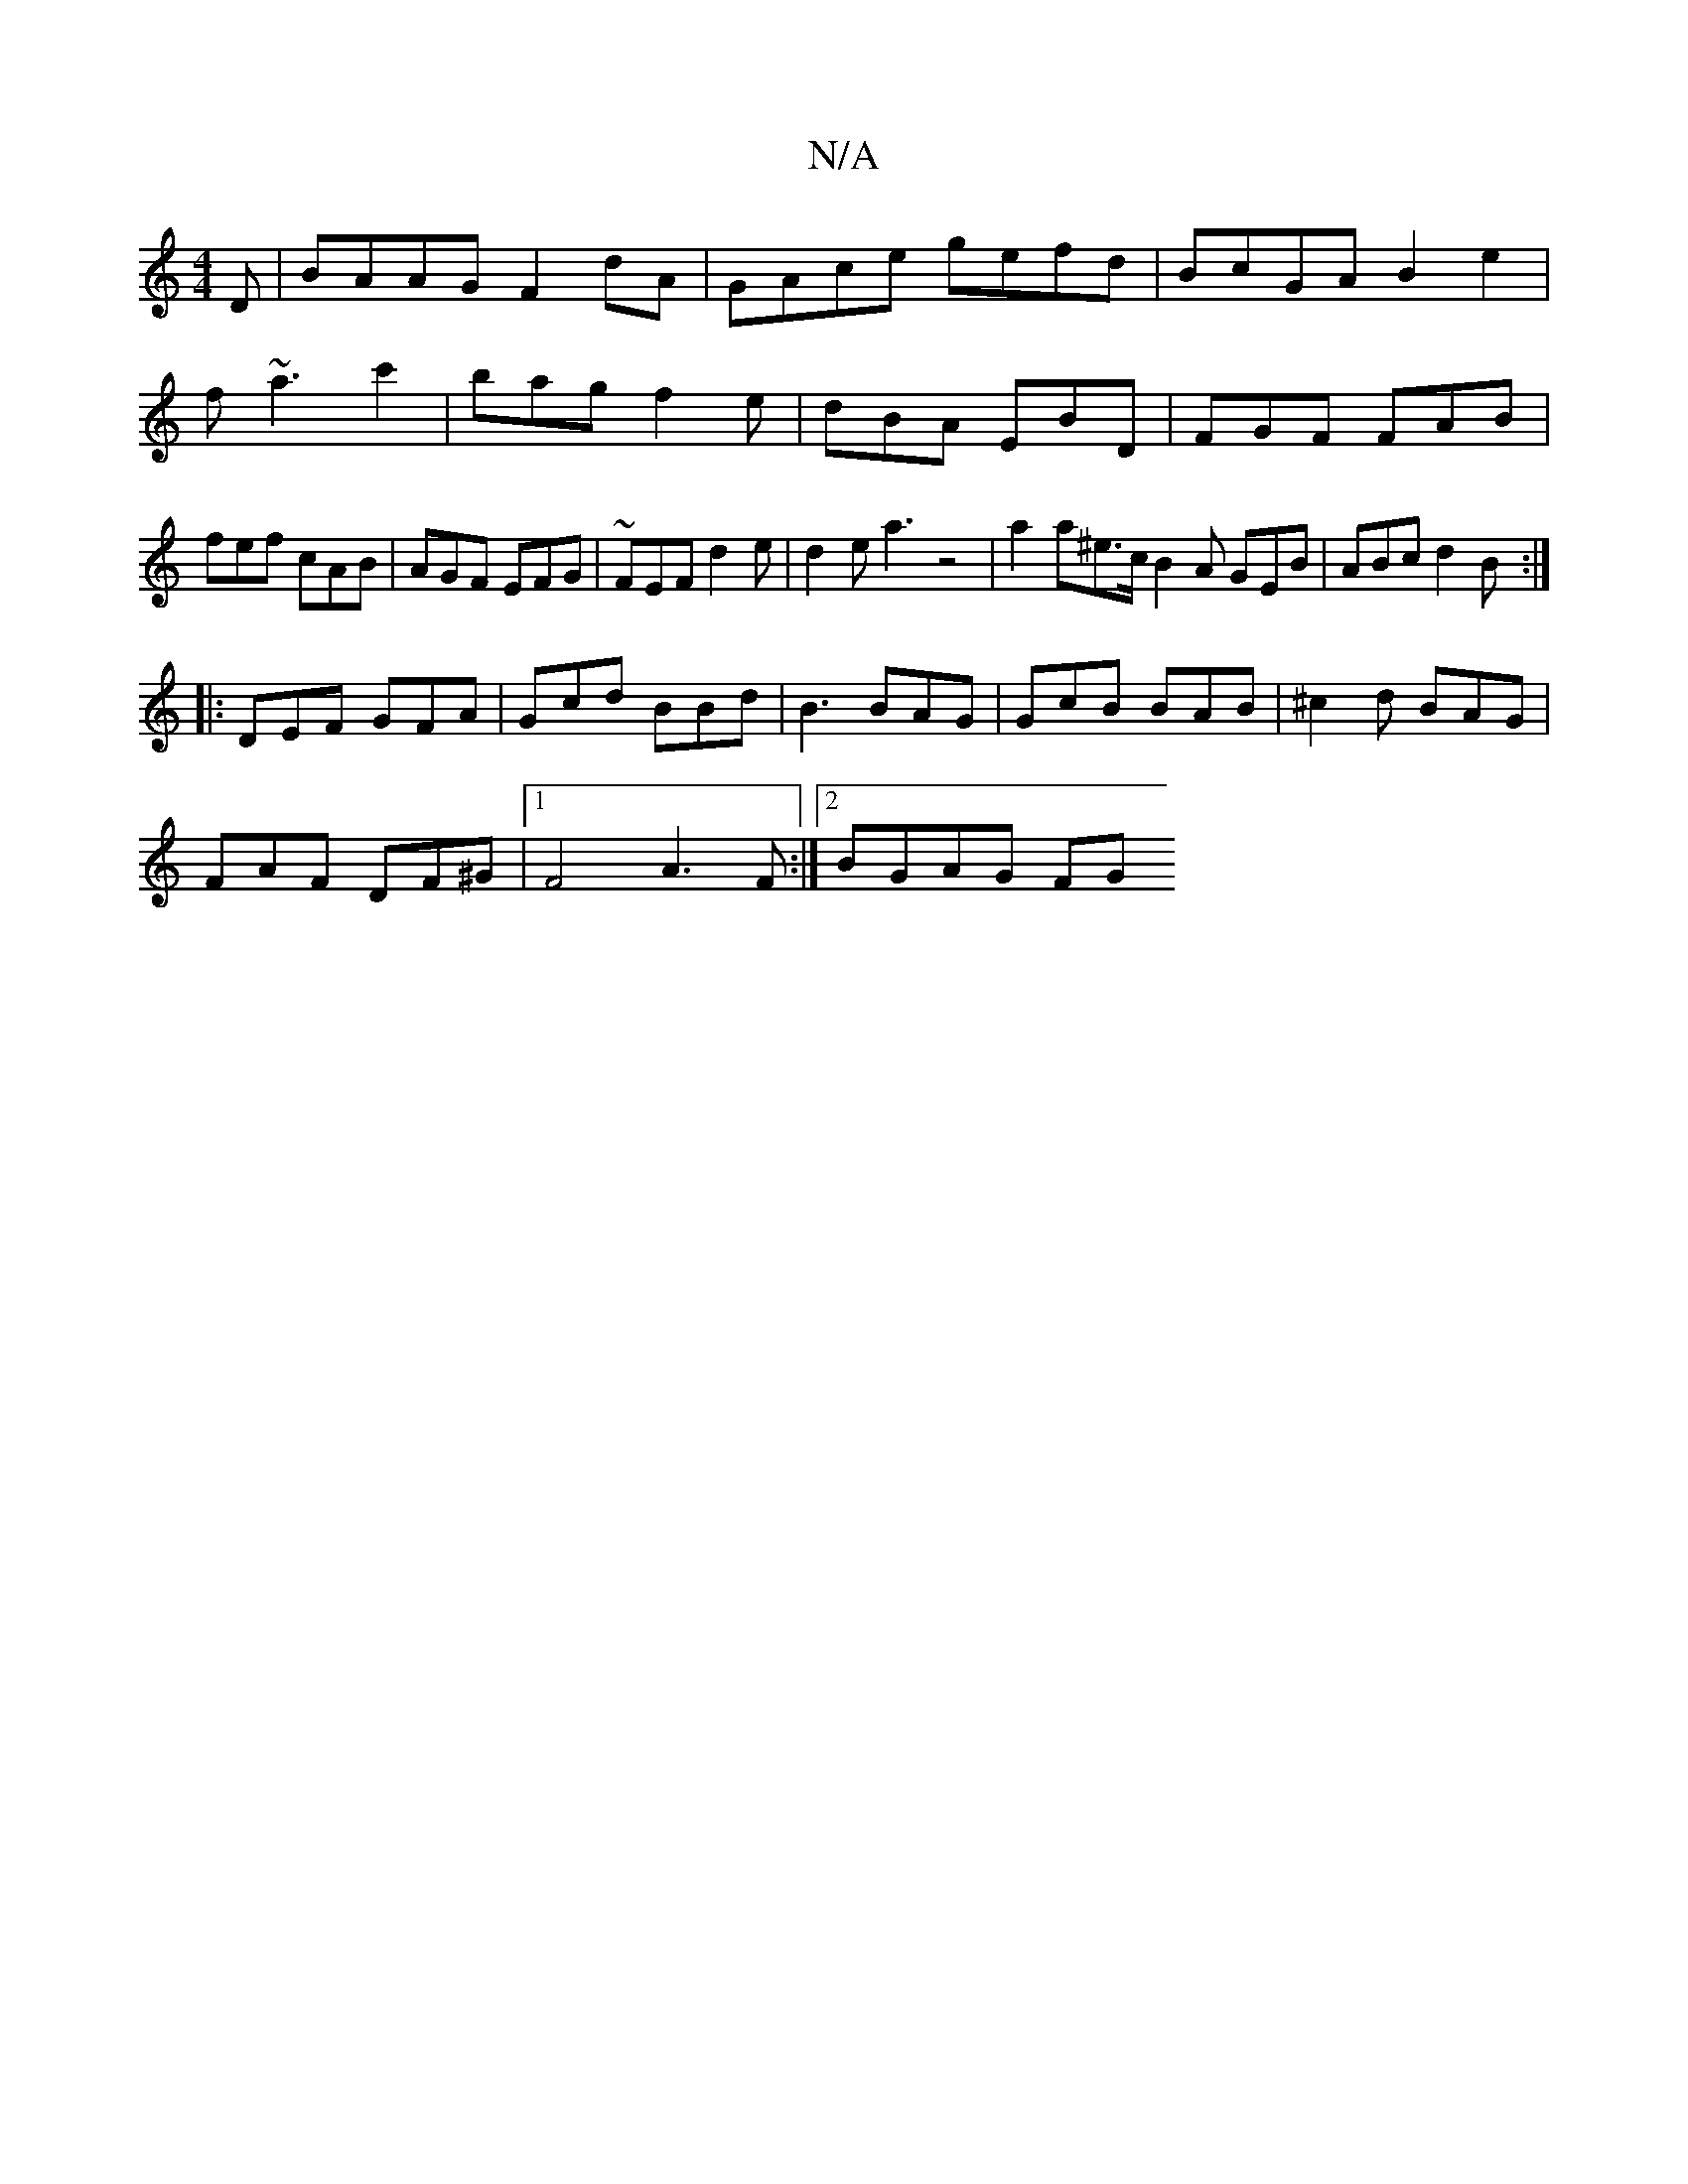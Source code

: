 X:1
T:N/A
M:4/4
R:N/A
K:Cmajor
D|BAAG F2 dA|GAce gefd|BcGA B2 e2|f~a3c'2|bag f2e|dBA EBD|FGF FAB|fef cAB|AGF EFG|~FEF d2e|d2e a3z4|a2a^e3/c/ B2A GEB|ABc d2B:|
|:DEF GFA|Gcd BBd|B3 BAG|GcB BAB|^c2d BAG|
FAF DF^G|1 F4 A3 F:|2 BGAG FG